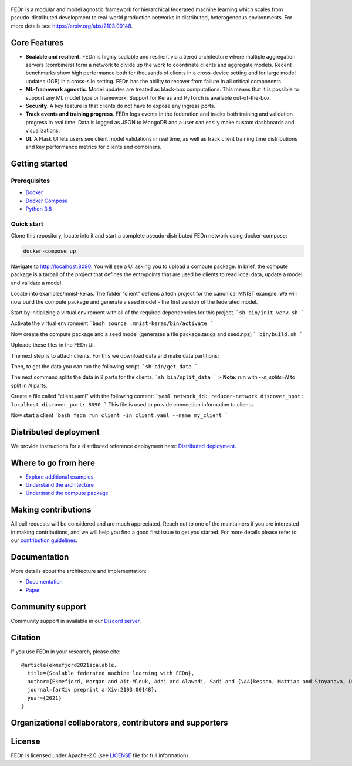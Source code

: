 .. figure:: https://thumb.tildacdn.com/tild6637-3937-4565-b861-386330386132/-/resize/560x/-/format/webp/FEDn_logo.png
   :alt: FEDn logo

.. image:: https://github.com/scaleoutsystems/fedn/actions/workflows/integration-tests.yaml/badge.svg
   :target: https://github.com/scaleoutsystems/fedn/actions/workflows/integration-tests.yaml

.. image:: https://badgen.net/badge/icon/discord?icon=discord&label
   :target: https://discord.gg/KMg4VwszAd

.. image:: https://readthedocs.org/projects/fedn/badge/?version=latest&style=flat
   :target: https://fedn.readthedocs.io

FEDn is a modular and model agnostic framework for hierarchical
federated machine learning which scales from pseudo-distributed
development to real-world production networks in distributed,
heterogeneous environments. For more details see https://arxiv.org/abs/2103.00148.

Core Features
=============

-  **Scalable and resilient.** FEDn is highly scalable and resilient via a tiered 
   architecture where multiple aggregation servers (combiners) form a network to divide up the work to coordinate clients and aggregate models. 
   Recent benchmarks show high performance both for thousands of clients in a cross-device
   setting and for large model updates (1GB) in a cross-silo setting. 
   FEDn has the ability to recover from failure in all critical components.  
   
-  **ML-framework agnostic**. Model updates are treated as black-box
   computations. This means that it is possible to support any
   ML model type or framework. Support for Keras and PyTorch is
   available out-of-the-box.

-  **Security**. A key feature is that
   clients do not have to expose any ingress ports.
 
-  **Track events and training progress**. FEDn logs events in the federation and tracks both training and validation progress in real time. Data is logged as JSON to MongoDB and a user can easily make custom dashboards and visualizations. 

- **UI.** A Flask UI lets users see client model validations in real time, as well as track client training time distributions and key performance metrics for clients and combiners.  

Getting started
===============

Prerequisites
-------------

-  `Docker <https://docs.docker.com/get-docker>`__
-  `Docker Compose <https://docs.docker.com/compose/install>`__
-  `Python 3.8 <https://www.python.org/downloads>`__

Quick start
-----------

Clone this repository, locate into it and start a complete pseudo-distributed FEDn network using docker-compose:

.. code-block::

   docker-compose up 

Navigate to http://localhost:8090. You will see a UI asking you to upload a compute package. In brief, the compute package is a tarball of the project that defines the entrypoints that are used be clients to read local data, update a model and validate a model.

Locate into examples/mnist-keras. The folder "client" defiens a fedn project for the canonical MNIST example. We will now build the compute package and generate a seed model - the first version of the federated model. 

Start by initializing a virtual enviroment with all of the required dependencies for this project.
```sh
bin/init_venv.sh
```

Activate the virtual environment 
```bash
source .mnist-keras/bin/activate 
```

Now create the compute package and a seed model (generates a file package.tar.gz and seed.npz)
```
bin/build.sh
```

Uploade these files in the FEDn UI. 

The next step is to attach clients. For this we download data and make data partitions: 

Then, to get the data you can run the following script.
```sh
bin/get_data
```

The next command splits the data in 2 parts for the clients.
```sh
bin/split_data
```
> **Note**: run with `--n_splits=N` to split in *N* parts.

Create a file called "client.yaml" with the following content: 
```yaml 
network_id: reducer-network
discover_host: localhost 
discover_port: 8090
```
This file is used to provide connection information to clients.

Now start a client
```bash
fedn run client -in client.yaml --name my_client 
```

Distributed deployment
======================

We provide instructions for a distributed reference deployment here:
`Distributed
deployment <https://scaleoutsystems.github.io/fedn/deployment.html>`__.

Where to go from here
=====================

-  `Explore additional examples <https://github.com/scaleoutsystems/fedn/tree/master/examples>`__
-  `Understand the
   architecture <https://scaleoutsystems.github.io/fedn/architecture.html>`__
-  `Understand the compute
   package <https://scaleoutsystems.github.io/fedn/tutorial.html>`__

Making contributions
====================

All pull requests will be considered and are much appreciated. Reach out
to one of the maintainers if you are interested in making contributions,
and we will help you find a good first issue to get you started. For
more details please refer to our `contribution
guidelines <https://github.com/scaleoutsystems/fedn/blob/develop/CONTRIBUTING.md>`__.

Documentation
=============
More details about the architecture and implementation:

-  `Documentation <https://fedn.readthedocs.io>`__
-  `Paper <https://arxiv.org/abs/2103.00148>`__

Community support
=================

Community support in available in our `Discord
server <https://discord.gg/KMg4VwszAd>`__.

Citation
========

If you use FEDn in your research, please cite:

::

   @article{ekmefjord2021scalable,
     title={Scalable federated machine learning with FEDn},
     author={Ekmefjord, Morgan and Ait-Mlouk, Addi and Alawadi, Sadi and {\AA}kesson, Mattias and Stoyanova, Desislava and Spjuth, Ola and Toor, Salman and Hellander, Andreas},
     journal={arXiv preprint arXiv:2103.00148},
     year={2021}
   }

Organizational collaborators, contributors and supporters
=========================================================

|FEDn logo| |UU logo| |AI Sweden logo| |Zenseact logo| |Scania logo|

License
=======

FEDn is licensed under Apache-2.0 (see `LICENSE <LICENSE>`__ file for
full information).

.. |FEDn logo| image:: https://github.com/scaleoutsystems/fedn/raw/master/docs/img/logos/Scaleout.png
   :width: 15%
.. |UU logo| image:: https://github.com/scaleoutsystems/fedn/raw/master/docs/img/logos/UU.png
   :width: 15%
.. |AI Sweden logo| image:: https://github.com/scaleoutsystems/fedn/raw/master/docs/img/logos/ai-sweden-logo.png
   :width: 15%
.. |Zenseact logo| image:: https://github.com/scaleoutsystems/fedn/raw/master/docs/img/logos/zenseact-logo.png
   :width: 15%
.. |Scania logo| image:: https://github.com/scaleoutsystems/fedn/raw/master/docs/img/logos/Scania.png
   :width: 15%
